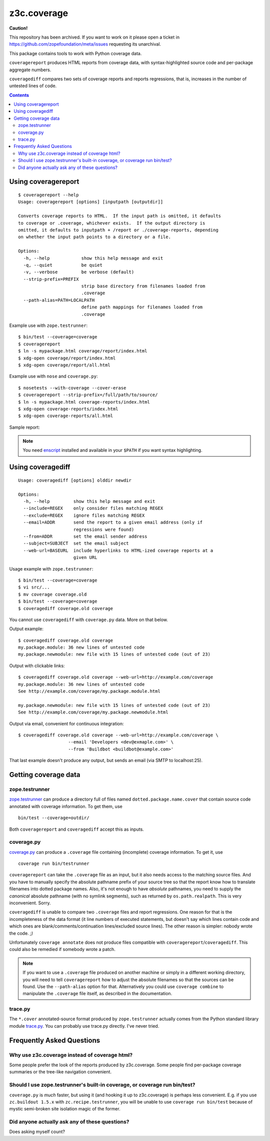 ============
z3c.coverage
============

**Caution!**

This repository has been archived. If you want to work on it please open a ticket in https://github.com/zopefoundation/meta/issues requesting its unarchival.

This package contains tools to work with Python coverage data.

``coveragereport`` produces HTML reports from coverage data, with
syntax-highlighted source code and per-package aggregate numbers.

``coveragediff`` compares two sets of coverage reports and reports
regressions, that is, increases in the number of untested lines of code.

.. contents::


Using coveragereport
====================

::

    $ coveragereport --help
    Usage: coveragereport [options] [inputpath [outputdir]]

    Converts coverage reports to HTML.  If the input path is omitted, it defaults
    to coverage or .coverage, whichever exists.  If the output directory is
    omitted, it defaults to inputpath + /report or ./coverage-reports, depending
    on whether the input path points to a directory or a file.

    Options:
      -h, --help            show this help message and exit
      -q, --quiet           be quiet
      -v, --verbose         be verbose (default)
      --strip-prefix=PREFIX
                            strip base directory from filenames loaded from
                            .coverage
      --path-alias=PATH=LOCALPATH
                            define path mappings for filenames loaded from
                            .coverage

Example use with ``zope.testrunner``::

    $ bin/test --coverage=coverage
    $ coveragereport
    $ ln -s mypackage.html coverage/report/index.html
    $ xdg-open coverage/report/index.html
    $ xdg-open coverage/report/all.html

Example use with ``nose`` and ``coverage.py``::

    $ nosetests --with-coverage --cover-erase
    $ coveragereport --strip-prefix=/full/path/to/source/
    $ ln -s mypackage.html coverage-reports/index.html
    $ xdg-open coverage-reports/index.html
    $ xdg-open coverage-reports/all.html

Sample report:

.. image:: http://i.imgur.com/mkqA3.png

.. note:: You need `enscript <http://www.gnu.org/software/enscript/>`_
          installed and available in your ``$PATH`` if you want syntax
          highlighting.


Using coveragediff
==================

::

    Usage: coveragediff [options] olddir newdir

    Options:
      -h, --help         show this help message and exit
      --include=REGEX    only consider files matching REGEX
      --exclude=REGEX    ignore files matching REGEX
      --email=ADDR       send the report to a given email address (only if
                         regressions were found)
      --from=ADDR        set the email sender address
      --subject=SUBJECT  set the email subject
      --web-url=BASEURL  include hyperlinks to HTML-ized coverage reports at a
                         given URL

Usage example with ``zope.testrunner``::

    $ bin/test --coverage=coverage
    $ vi src/...
    $ mv coverage coverage.old
    $ bin/test --coverage=coverage
    $ coveragediff coverage.old coverage

You cannot use ``coveragediff`` with ``coverage.py`` data.  More on that below.

Output example::

    $ coveragediff coverage.old coverage
    my.package.module: 36 new lines of untested code
    my.package.newmodule: new file with 15 lines of untested code (out of 23)

Output with clickable links::

    $ coveragediff coverage.old coverage --web-url=http://example.com/coverage
    my.package.module: 36 new lines of untested code
    See http://example.com/coverage/my.package.module.html

    my.package.newmodule: new file with 15 lines of untested code (out of 23)
    See http://example.com/coverage/my.package.newmodule.html

Output via email, convenient for continuous integration::

    $ coveragediff coverage.old coverage --web-url=http://example.com/coverage \
                       --email 'Developers <dev@exmaple.com>' \
                       --from 'Buildbot <buildbot@example.com>'

That last example doesn't produce any output, but sends an email (via SMTP
to localhost:25).


Getting coverage data
=====================

zope.testrunner
---------------

`zope.testrunner <http://pypi.python.org/pypi/zope.testrunner>`_ can
produce a directory full of files named ``dotted.package.name.cover``
that contain source code annotated with coverage information.  To get
them, use ::

  bin/test --coverage=outdir/

Both ``coveragereport`` and ``coveragediff`` accept this as inputs.


coverage.py
-----------

`coverage.py <http://pypi.python.org/pypi/coverage>`_ can produce
a ``.coverage`` file containing (incomplete) coverage information.  To get it,
use ::

  coverage run bin/testrunner

``coveragereport`` can take the ``.coverage`` file as an input, but it
also needs access to the matching source files.  And you have to manually
specify the absolute pathname prefix of your source tree so that the
report know how to translate filenames into dotted package names.  Also,
it's not enough to have *absolute* pathnames, you need to supply the
*canonical* absolute pathname (with no symlink segments), such as returned
by ``os.path.realpath``.  This is very inconvenient.  Sorry.

``coveragediff`` is unable to compare two ``.coverage`` files and report
regressions.  One reason for that is the incompleteness of the data format
(it line numbers of executed statements, but doesn't say which lines contain
code and which ones are blank/comments/continuation lines/excluded source
lines).  The other reason is simpler: nobody wrote the code. `;)`

Unfortunately ``coverage annotate`` does not produce files compatible
with ``coveragereport``/``coveragediff``.  This could also be remedied
if somebody wrote a patch.


.. note:: If you want to use a ``.coverage`` file produced on another machine
          or simply in a different working directory, you will need to
          tell ``coveragereport`` how to adjust the absolute filenames so that
          the sources can be found.  Use the ``--path-alias`` option for that.
          Alternatively you could use ``coverage combine`` to manipulate the
          ``.coverage`` file itself, as described in the documentation.


trace.py
--------

The ``*.cover`` annotated-source format produced by ``zope.testrunner``
actually comes from the Python standard library module `trace.py
<http://docs.python.org/library/trace>`_.  You can probably use trace.py
directly.  I've never tried.


Frequently Asked Questions
==========================

Why use z3c.coverage instead of coverage html?
----------------------------------------------

Some people prefer the look of the reports produced by z3c.coverage.
Some people find per-package coverage summaries or the tree-like navigation
convenient.

Should I use zope.testrunner's built-in coverage, or coverage run bin/test?
-----------------------------------------------------------------------------

``coverage.py`` is *much* faster, but using it (and hooking it up to z3c.coverage)
is perhaps less convenient.  E.g. if you use ``zc.buildout 1.5.x`` with
``zc.recipe.testrunner``, you will be unable to use ``coverage run bin/test``
because of mystic semi-broken site isolation magic of the former.

Did anyone actually ask any of these questions?
-----------------------------------------------

Does asking myself count?
